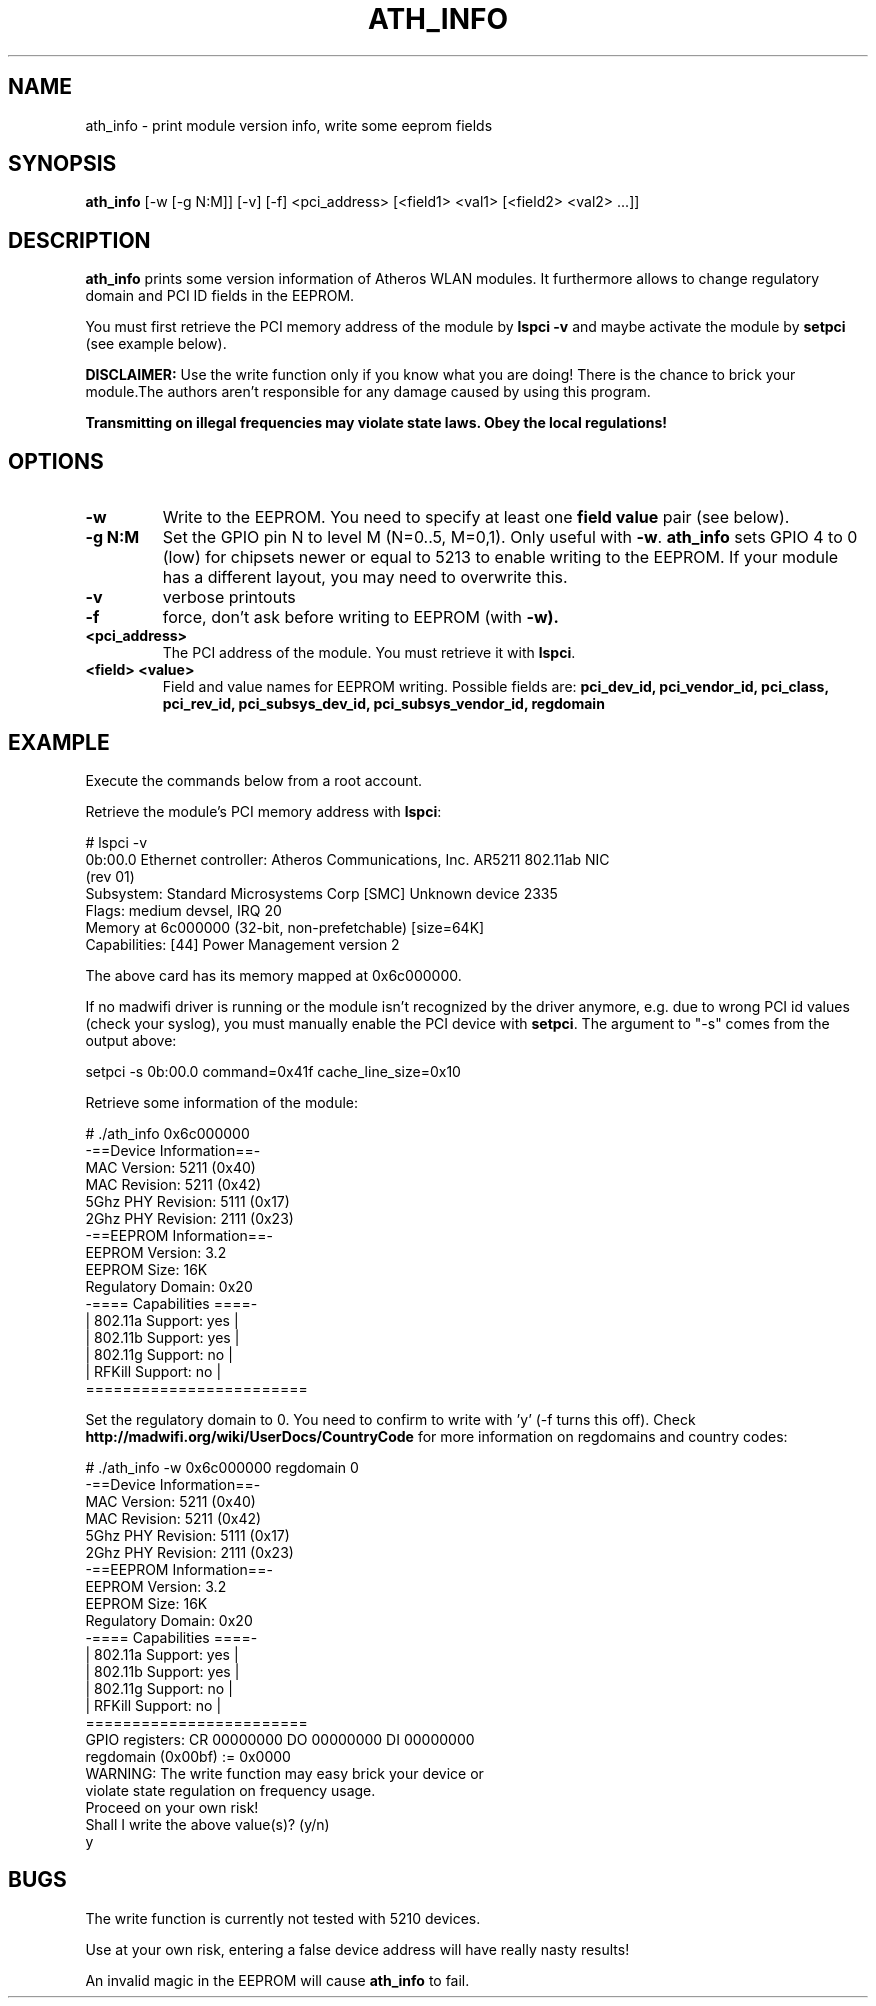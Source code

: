 .TH "ATH_INFO" "8" "September 2007" "" ""
.SH "NAME"
\fbath_info\fP \- print module version info, write some eeprom fields
.SH "SYNOPSIS"
.B ath_info
[-w [-g N:M]] [-v] [-f] <pci_address> [<field1> <val1> [<field2> <val2> ...]]

.SH "DESCRIPTION"
\fBath_info\fP prints some version information of Atheros WLAN modules. It furthermore
allows to change regulatory domain and PCI ID fields in the EEPROM.
.PP
You must first retrieve the PCI memory address of the module by
.B lspci -v
and maybe activate the module by
.B setpci
(see example below).

\fBDISCLAIMER:\fP Use the write function only if you know what you are doing! There is the chance to
brick your module.The authors aren't responsible for any damage caused by using this program.
.PP
\fB Transmitting on illegal frequencies may violate state laws. Obey the local regulations!\fP

.SH "OPTIONS"
.TP
.B \-w
Write to the EEPROM. You need to specify at least one \fBfield value\fP pair (see below).
.TP
.B \-g N:M
Set the GPIO pin N to level M (N=0..5, M=0,1). Only useful with \fB-w\fP.
\fBath_info\fP sets GPIO 4 to 0 (low) for chipsets newer or equal to 5213 to enable writing to the EEPROM.
If your module has a different layout, you may need to overwrite this.
.TP
.B \-v
verbose printouts
.TP
.B \-f
force, don't ask before writing to EEPROM (with \fB-w).
.TP
.B <pci_address>
The PCI address of the module. You must retrieve it with \fBlspci\fP.
.TP
.B <field> <value>
Field and value names for EEPROM writing. Possible fields are:
.B pci_dev_id, pci_vendor_id, pci_class, pci_rev_id, pci_subsys_dev_id, pci_subsys_vendor_id, regdomain

.SH "EXAMPLE"

Execute the commands below from a root account.

Retrieve the module's PCI memory address with \fBlspci\fP:
.LP
.nf
# lspci -v
0b:00.0 Ethernet controller: Atheros Communications, Inc. AR5211 802.11ab NIC
(rev 01)
        Subsystem: Standard Microsystems Corp [SMC] Unknown device 2335
        Flags: medium devsel, IRQ 20
        Memory at 6c000000 (32-bit, non-prefetchable) [size=64K]
        Capabilities: [44] Power Management version 2

.fi

The above card has its memory mapped at 0x6c000000.
.PP
If no madwifi driver is running or the module isn't recognized by the
driver anymore, e.g. due to wrong PCI id values (check your syslog),
you must manually enable the PCI device with \fBsetpci\fP. The argument to "-s" comes
from the output above:
.LP
.nf
setpci -s 0b:00.0 command=0x41f cache_line_size=0x10


.PP
Retrieve some information of the module:
.LP
.nf
# ./ath_info 0x6c000000
 \-==Device Information==\-
.br
MAC Version:  5211  (0x40) 
.br
MAC Revision: 5211  (0x42) 
.br
5Ghz PHY Revision: 5111  (0x17) 
.br
2Ghz PHY Revision: 2111  (0x23) 
.br
 -==EEPROM Information==-
.br
EEPROM Version:     3.2 
.br
EEPROM Size:        16K
.br
Regulatory Domain:  0x20
.br
 -==== Capabilities ====-
.br
|  802.11a Support: yes  |
.br
|  802.11b Support: yes  |
.br
|  802.11g Support: no   |
.br
|  RFKill  Support: no   |
.br
 ========================
.fi
.PP
Set the regulatory domain to 0. You need to confirm to write with 'y' (-f turns this off).
Check \fBhttp://madwifi.org/wiki/UserDocs/CountryCode\fP for more information on
regdomains and country codes:
.LP
.nf
# ./ath_info -w 0x6c000000 regdomain 0   
.br
 -==Device Information==-
.br
MAC Version:  5211  (0x40) 
.br
MAC Revision: 5211  (0x42) 
.br
5Ghz PHY Revision: 5111  (0x17) 
.br
2Ghz PHY Revision: 2111  (0x23) 
.br
 -==EEPROM Information==-
.br
EEPROM Version:     3.2 
.br
EEPROM Size:        16K
.br
Regulatory Domain:  0x20 
.br
 -==== Capabilities ====-
.br
|  802.11a Support: yes  |
.br
|  802.11b Support: yes  |
.br
|  802.11g Support: no   |
.br
|  RFKill  Support: no   |
.br
 ========================
.br
GPIO registers: CR 00000000 DO 00000000 DI 00000000
.br
           regdomain (0x00bf) := 0x0000
.br
WARNING: The write function may easy brick your device or
.br
violate state regulation on frequency usage.
.br
Proceed on your own risk!
.br
Shall I write the above value(s)? (y/n)
.br
y
.fi

.SH "BUGS"

The write function is currently not tested with 5210 devices.
.PP
Use at your own risk, entering a false device address will have really 
nasty results!
.PP
An invalid magic in the EEPROM will cause \fBath_info\fP to fail.
